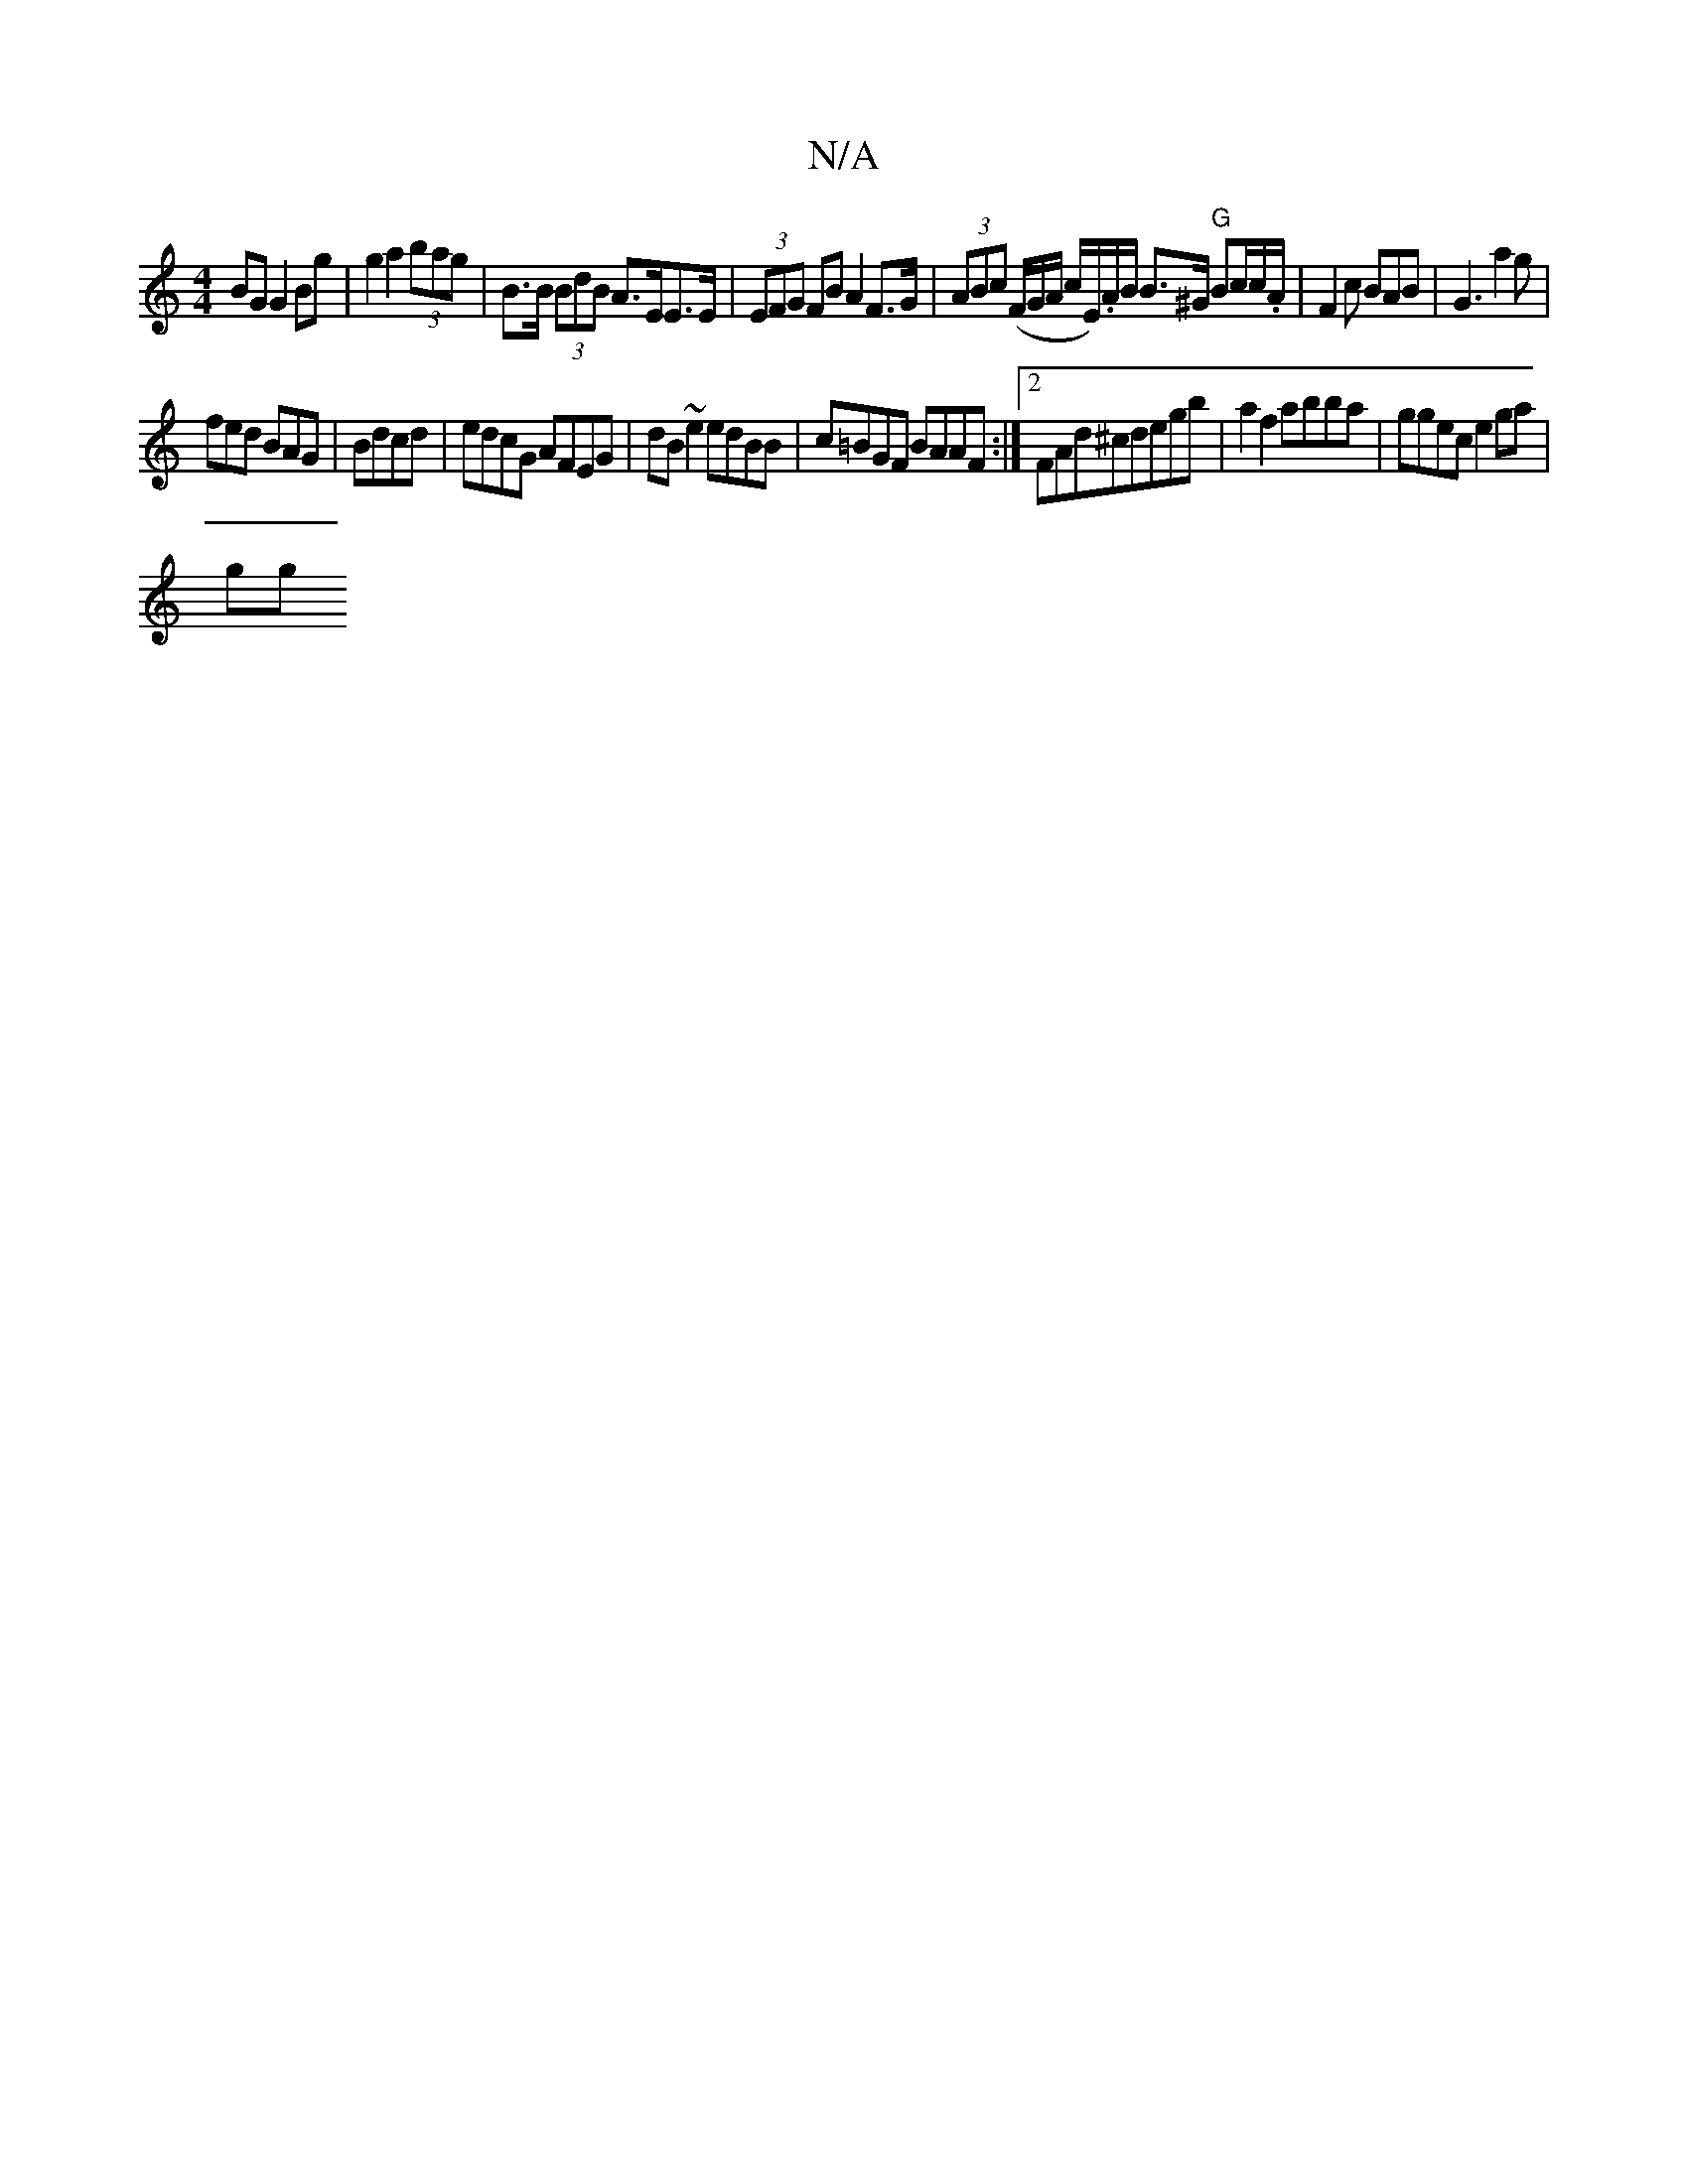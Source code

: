 X:1
T:N/A
M:4/4
R:N/A
K:Cmajor
 BG G2 Bg |g2 a2 (3bag | B>B (3BdB A>EE>E | (3EFG FB A2 F>G | (3ABc (F/G/A/ c/E/).A/B/ B>^G "G"Bc/c/.A/|F2c BAB|G3 a2g|
fed BAG|Bdcd|edcG AFEG|dB~e2 edBB|c=BGF BAAF:|2 FAd^cdegb|a2f2abba|ggec e2ga|
gg